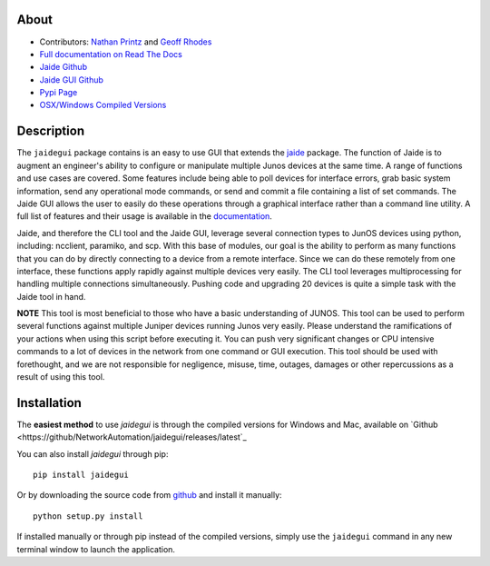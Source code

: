 About
------

* Contributors: `Nathan Printz <https://github.com/nprintz>`_ and `Geoff Rhodes <https://github.com/geoffrhodes>`_  
* `Full documentation on Read The Docs <http://jaidegui.readthedocs.org/>`_
* `Jaide Github <https://github.com/NetworkAutomation/jaide>`_  
* `Jaide GUI Github <https://github.com/NetworkAutomation/jaidegui>`_  
* `Pypi Page <https://pypi.python.org/pypi/jaidegui>`_
* `OSX/Windows Compiled Versions <https://github.com/NetworkAutomation/jaidegui/releases/latest>`_  

Description
------------

The ``jaidegui`` package contains is an easy to use GUI that extends the `jaide <http://github.com/NetworkAutomation/jaide>`_ package. The function of Jaide is to augment an engineer's ability to configure or manipulate multiple Junos devices at the same time. A range of functions and use cases are covered. Some features include being able to poll devices for interface errors, grab basic system information, send any operational mode commands, or send and commit a file containing a list of set commands. The Jaide GUI allows the user to easily do these operations through a graphical interface rather than a command line utility. A full list of features and their usage is available in the `documentation <http://jaidegui.readthedocs.org/>`_.  

Jaide, and therefore the CLI tool and the Jaide GUI, leverage several connection types to JunOS devices using python, including: ncclient, paramiko, and scp. With this base of modules, our goal is the ability to perform as many functions that you can do by directly connecting to a device from a remote interface. Since we can do these remotely from one interface, these functions apply rapidly against multiple devices very easily. The CLI tool leverages multiprocessing for handling multiple connections simultaneously. Pushing code and upgrading 20 devices is quite a simple task with the Jaide tool in hand. 

**NOTE** This tool is most beneficial to those who have a basic understanding of JUNOS. This tool can be used to perform several functions against multiple Juniper devices running Junos very easily.  Please understand the ramifications of your actions when using this script before executing it. You can push very significant changes or CPU intensive commands to a lot of devices in the network from one command or GUI execution. This tool should be used with forethought, and we are not responsible for negligence, misuse, time, outages, damages or other repercussions as a result of using this tool.  

Installation
-------------

The **easiest method** to use `jaidegui` is through the compiled versions for Windows and Mac, available on `Github <https://github/NetworkAutomation/jaidegui/releases/latest`_

You can also install `jaidegui` through pip::

	pip install jaidegui

Or by downloading the source code from `github <https://github.com/NetworkAutomation/jaide>`_ and install it manually::

	python setup.py install

If installed manually or through pip instead of the compiled versions, simply use the ``jaidegui`` command in any new terminal window to launch the application. 
